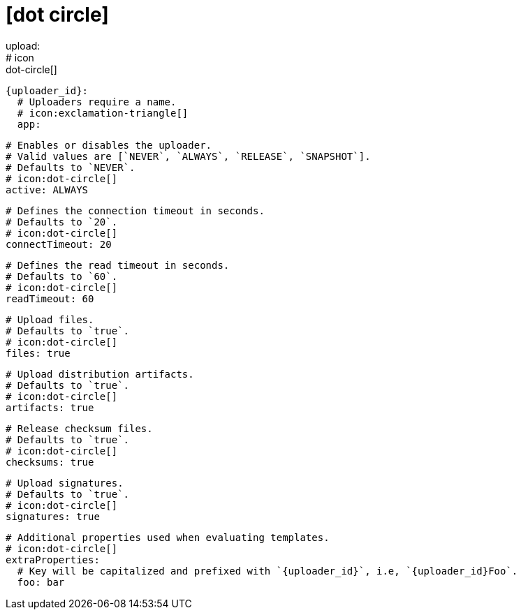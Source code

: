 # icon:dot-circle[]
upload:
  # icon:dot-circle[]
  {uploader_id}:
    # Uploaders require a name.
    # icon:exclamation-triangle[]
    app:

      # Enables or disables the uploader.
      # Valid values are [`NEVER`, `ALWAYS`, `RELEASE`, `SNAPSHOT`].
      # Defaults to `NEVER`.
      # icon:dot-circle[]
      active: ALWAYS

      # Defines the connection timeout in seconds.
      # Defaults to `20`.
      # icon:dot-circle[]
      connectTimeout: 20

      # Defines the read timeout in seconds.
      # Defaults to `60`.
      # icon:dot-circle[]
      readTimeout: 60

      # Upload files.
      # Defaults to `true`.
      # icon:dot-circle[]
      files: true

      # Upload distribution artifacts.
      # Defaults to `true`.
      # icon:dot-circle[]
      artifacts: true

      # Release checksum files.
      # Defaults to `true`.
      # icon:dot-circle[]
      checksums: true

      # Upload signatures.
      # Defaults to `true`.
      # icon:dot-circle[]
      signatures: true

      # Additional properties used when evaluating templates.
      # icon:dot-circle[]
      extraProperties:
        # Key will be capitalized and prefixed with `{uploader_id}`, i.e, `{uploader_id}Foo`.
        foo: bar